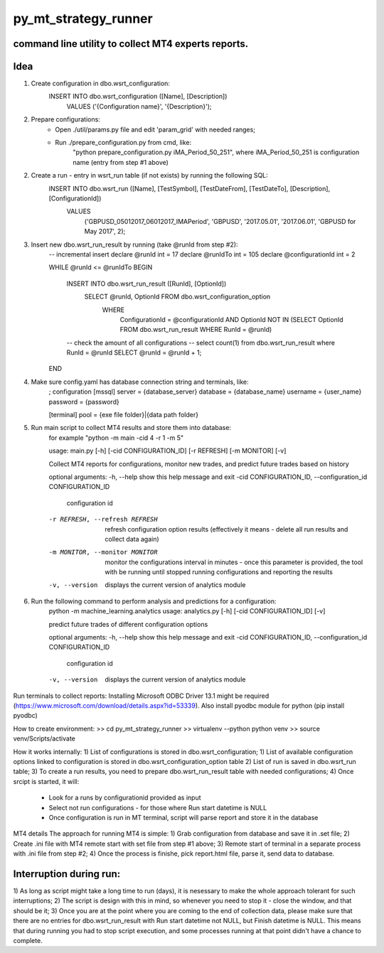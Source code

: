 py_mt_strategy_runner
====================================================

command line utility to collect MT4 experts reports.
-------------------------------------------

.. image:: https://secure.travis-ci.org/imalkevich/py_mt_strategy_runner.png?branch=master
        :target: https://travis-ci.org/imalkevich/py_mt_strategy_runner

.. image:: https://codecov.io/github/imalkevich/py_mt_strategy_runner/coverage.svg?branch=master
    :target: https://codecov.io/github/imalkevich/py_mt_strategy_runner
    :alt: codecov.io

Idea
----

1) Create configuration in dbo.wsrt_configuration:
    INSERT INTO dbo.wsrt_configuration ([Name], [Description])
	    VALUES ('{Configuration name}', '{Description}');

2) Prepare configurations:
    - Open ./util/params.py file and edit 'param_grid' with needed ranges;
    - Run ./prepare_configuration.py from cmd, like:
        "python prepare_configuration.py iMA_Period_50_251", where iMA_Period_50_251 is configuration name (entry from step #1 above)

2) Create a run - entry in wsrt_run table (if not exists) by running the following SQL:
    INSERT INTO dbo.wsrt_run ([Name], [TestSymbol], [TestDateFrom], [TestDateTo], [Description], [ConfigurationId])
	VALUES
		('GBPUSD_05012017_06012017_IMAPeriod', 'GBPUSD', '2017.05.01', '2017.06.01', 'GBPUSD for May 2017', 2);
    
3) Insert new dbo.wsrt_run_result by running (take @runId from step #2):
    -- incremental insert
    declare @runId int = 17
    declare @runIdTo int = 105
    declare @configurationId int = 2

    WHILE @runId <= @runIdTo
    BEGIN
        INSERT INTO dbo.wsrt_run_result ([RunId], [OptionId])
            SELECT @runId, OptionId FROM dbo.wsrt_configuration_option
                WHERE
                    ConfigurationId = @configurationId 
                    AND OptionId NOT IN (SELECT OptionId FROM dbo.wsrt_run_result WHERE RunId = @runId)
        -- check the amount of all configurations
        -- select count(1) from dbo.wsrt_run_result where RunId = @runId
        SELECT @runId = @runId + 1;
    END

4) Make sure config.yaml has database connection string and terminals, like:
    ; configuration
    [mssql]
    server = {database_server}
    database = {database_name}
    username  = {user_name}
    password = {password}

    [terminal]
    pool = {exe file folder}|{data path folder}

5) Run main script to collect MT4 results and store them into database:
    for example "python -m main -cid 4 -r 1 -m 5"
    
    usage: main.py [-h] [-cid CONFIGURATION_ID] [-r REFRESH] [-m MONITOR] [-v]

    Collect MT4 reports for configurations, monitor new trades, and predict future
    trades based on history

    optional arguments:
    -h, --help            show this help message and exit
    -cid CONFIGURATION_ID, --configuration_id CONFIGURATION_ID
                            configuration id
    -r REFRESH, --refresh REFRESH
                            refresh configuration option results (effectively it
                            means - delete all run results and collect data again)
    -m MONITOR, --monitor MONITOR
                            monitor the configurations interval in minutes - once
                            this parameter is provided, the tool with be running
                            until stopped running configurations and reporting the
                            results
    -v, --version         displays the current version of analytics module

6) Run the following command to perform analysis and predictions for a configuration:
    python -m machine_learning.analytics
    usage: analytics.py [-h] [-cid CONFIGURATION_ID] [-v]

    predict future trades of different configuration options

    optional arguments:
    -h, --help            show this help message and exit
    -cid CONFIGURATION_ID, --configuration_id CONFIGURATION_ID
                            configuration id
    -v, --version         displays the current version of analytics module


Run terminals to collect reports:
Installing Microsoft ODBC Driver 13.1 might be required (https://www.microsoft.com/download/details.aspx?id=53339). 
Also install pyodbc module for python (pip install pyodbc)

How to create environment:
>> cd py_mt_strategy_runner
>> virtualenv --python python venv
>> source venv/Scripts/activate

How it works internally:
1) List of configurations is stored in dbo.wsrt_configuration;
1) List of available configuration options linked to configuration is stored in dbo.wsrt_configuration_option table
2) List of run is saved in dbo.wsrt_run table;
3) To create a run results, you need to prepare dbo.wsrt_run_result table with needed configurations;
4) Once srcipt is started, it will:
    - Look for a runs by configurationid provided as input
    - Select not run configurations - for those where Run start datetime is NULL
    - Once configuration is run in MT terminal, script will parse report and store it in the database

MT4 details 
The approach for running MT4 is simple:
1) Grab configuration from database and save it in .set file;
2) Create .ini file with MT4 remote start with set file from step #1 above;
3) Remote start of terminal in a separate process with .ini file from step #2;
4) Once the process is finishe, pick report.html file, parse it, send data to database.

Interruption during run:
------------------------

1) As long as script might take a long time to run (days), it is nesessary to make the
whole approach tolerant for such interruptions;
2) The script is design with this in mind, so whenever you need to stop it - close the window, and that should be it;
3) Once you are at the point where you are coming to the end of collection data, 
please make sure that there are no entries for dbo.wsrt_run_result with Run start datetime not NULL, but Finish datetime is NULL. 
This means that during running you had to stop script execution, and some processes running at that point didn't have a chance to complete.